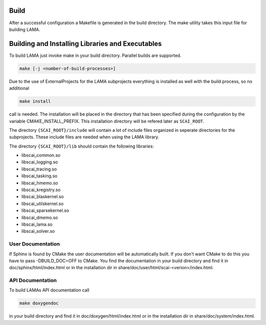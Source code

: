 Build
-----

After a successful configuration a Makefile is generated in the build directory.
The make utility takes this input file for building LAMA.

Building and Installing Libraries and Executables
-------------------------------------------------

To build LAMA just invoke make in your build directory. Parallel builds are
supported.

.. code-block:: bash

   make [-j <number-of-build-processes>]

Due to the use of ExternalProjects for the LAMA subprojects everything is installed as well with the build process, so no additional

.. code-block:: bash

   make install

call is needed. The installation will be placed in the directory that has been specified during the configuration by the variable
CMAKE_INSTALL_PREFIX. This installation directory will be refered later as ``SCAI_ROOT``.

The directory ``{SCAI_ROOT}/include`` will contain a lot of include files organized in seperate directories for the subprojects.
These include files are needed when using the LAMA library.

The directory ``{SCAI_ROOT}/lib`` should contain the following libraries:

- libscai_common.so
- libscai_logging.so
- libscai_tracing.so
- libscai_tasking.so
- libscai_hmemo.so
- libscai_kregistry.so
- libscai_blaskernel.so
- libscai_utilskernel.so
- libscai_sparsekernel.so
- libscai_dmemo.so
- libscai_lama.so
- libscai_solver.so

User Documentation
^^^^^^^^^^^^^^^^^^

If Sphinx is found by CMake the user documentation will be automatically built. 
If you don't want CMake to do this you have to pass -DBUILD_DOC=OFF to CMake.
You find the documentation in your build directory and find it in doc/sphinx/html/index.html or 
in the installation dir in share/doc/user/html/scai-<verion>/index.html.
  
API Documentation
^^^^^^^^^^^^^^^^^

To build LAMAs API documentation call

.. code-block:: bash

   make doxygendoc

in your build directory and find it in doc/doxygen/html/index.html or
in the installation dir in share/doc/system/index.html.
